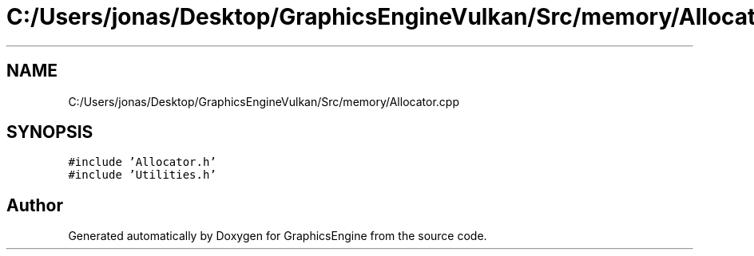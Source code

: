 .TH "C:/Users/jonas/Desktop/GraphicsEngineVulkan/Src/memory/Allocator.cpp" 3 "Tue Jun 7 2022" "Version 1.9" "GraphicsEngine" \" -*- nroff -*-
.ad l
.nh
.SH NAME
C:/Users/jonas/Desktop/GraphicsEngineVulkan/Src/memory/Allocator.cpp
.SH SYNOPSIS
.br
.PP
\fC#include 'Allocator\&.h'\fP
.br
\fC#include 'Utilities\&.h'\fP
.br

.SH "Author"
.PP 
Generated automatically by Doxygen for GraphicsEngine from the source code\&.
